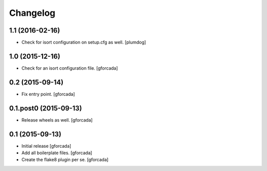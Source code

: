 .. -*- coding: utf-8 -*-

Changelog
=========

1.1 (2016-02-16)
----------------

- Check for isort configuration on setup.cfg as well.
  [plumdog]

1.0 (2015-12-16)
----------------
- Check for an isort configuration file.
  [gforcada]

0.2 (2015-09-14)
----------------
- Fix entry point.
  [gforcada]

0.1.post0 (2015-09-13)
----------------------
- Release wheels as well.
  [gforcada]

0.1 (2015-09-13)
----------------
- Initial release
  [gforcada]

- Add all boilerplate files.
  [gforcada]

- Create the flake8 plugin per se.
  [gforcada]

